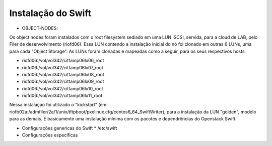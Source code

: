 Instalação do Swift
===================

* OBJECT-NODES:

Os object nodes foram instalados com o root filesystem sediado em uma LUN iSCSI, servida, para a cloud de LAB, pelo Filer de desenvolvimento (riofd06). Essa LUN contendo a instalação inicial do nó foi clonado em outras 6 LUNs, uma para cada "Object Storage". As LUNs foram clonadas e mapeadas como a seguir, para os seus respectivos hosts:

- riofd06:/vol/vol342/cittamp06lx06_root
- riofd06:/vol/vol342/cittamp06lx07_root
- riofd06:/vol/vol342/cittamp06lx08_root
- riofd06:/vol/vol342/cittamp06lx09_root
- riofd06:/vol/vol342/cittamp06lx10_root
- riofd06:/vol/vol342/cittamp06lx11_root

Nessa instalaçáo foi utilizado o "kickstart" (em riofb02a:/admfiler/2a/1/unix/tftpboot/pxelinux.cfg/centos6_64_SwiftWriter), para a instalação da LUN "golden", modelo para as demais. É basicamente uma instalação mínima com os pacotes e dependrências do Openstack Swift.

* Configurações genericas do Swift
  * /etc/swift
  
* Configurações específicas
